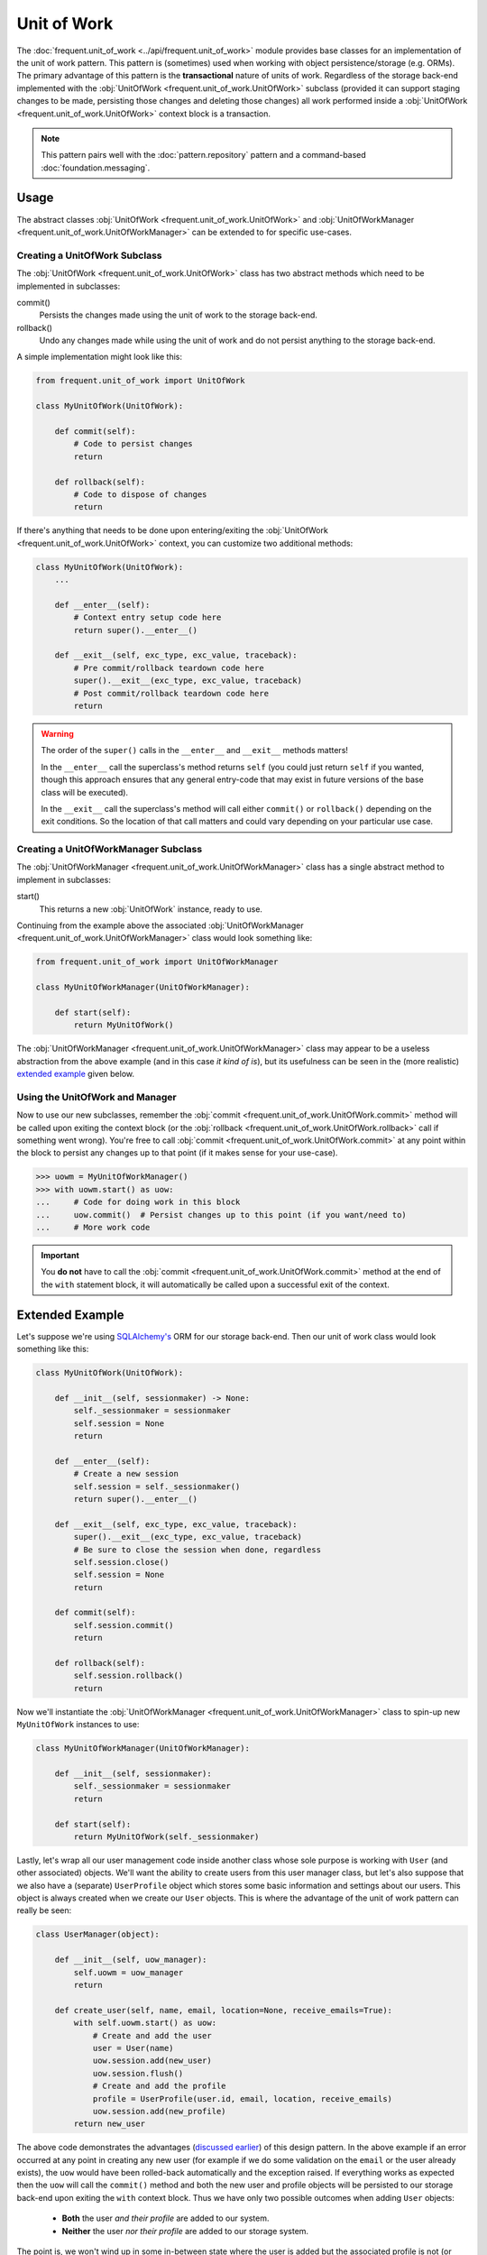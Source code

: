 ############
Unit of Work
############

The :doc:`frequent.unit_of_work <../api/frequent.unit_of_work>` module provides
base classes for an implementation of the unit of work pattern.  This pattern
is (sometimes) used when working with object persistence/storage (e.g. ORMs).
The primary advantage of this pattern is the **transactional** nature of units
of work.  Regardless of the storage back-end implemented with the
:obj:`UnitOfWork <frequent.unit_of_work.UnitOfWork>` subclass (provided it can
support staging changes to be made, persisting those changes and deleting those
changes) all work performed inside a
:obj:`UnitOfWork <frequent.unit_of_work.UnitOfWork>` context block is a
transaction.

.. note::

    This pattern pairs well with the :doc:`pattern.repository` pattern and a
    command-based :doc:`foundation.messaging`.


Usage
=====

The abstract classes :obj:`UnitOfWork <frequent.unit_of_work.UnitOfWork>` and
:obj:`UnitOfWorkManager <frequent.unit_of_work.UnitOfWorkManager>` can be
extended to for specific use-cases.


Creating a UnitOfWork Subclass
------------------------------

The :obj:`UnitOfWork <frequent.unit_of_work.UnitOfWork>` class has two abstract
methods which need to be implemented in subclasses:

commit()
    Persists the changes made using the unit of work to the storage back-end.

rollback()
    Undo any changes made while using the unit of work and do not persist
    anything to the storage back-end.

A simple implementation might look like this:

.. code-block:: python

    from frequent.unit_of_work import UnitOfWork

    class MyUnitOfWork(UnitOfWork):

        def commit(self):
            # Code to persist changes
            return

        def rollback(self):
            # Code to dispose of changes
            return

If there's anything that needs to be done upon entering/exiting the
:obj:`UnitOfWork <frequent.unit_of_work.UnitOfWork>` context, you can customize
two additional methods:

.. code-block:: python

    class MyUnitOfWork(UnitOfWork):
        ...

        def __enter__(self):
            # Context entry setup code here
            return super().__enter__()

        def __exit__(self, exc_type, exc_value, traceback):
            # Pre commit/rollback teardown code here
            super().__exit__(exc_type, exc_value, traceback)
            # Post commit/rollback teardown code here
            return

.. warning::

    The order of the ``super()`` calls in the ``__enter__`` and ``__exit__``
    methods matters!

    In the ``__enter__`` call the superclass's method returns ``self`` (you
    could just return ``self`` if you wanted, though this approach ensures that
    any general entry-code that may exist in future versions of the base class
    will be executed).

    In the ``__exit__`` call the superclass's method will call either
    ``commit()`` or ``rollback()`` depending on the exit conditions.  So the
    location of that call matters and could vary depending on your particular
    use case.


Creating a UnitOfWorkManager Subclass
-------------------------------------

The :obj:`UnitOfWorkManager <frequent.unit_of_work.UnitOfWorkManager>` class
has a single abstract method to implement in subclasses:

start()
    This returns a new :obj:`UnitOfWork` instance, ready to use.

Continuing from the example above the associated
:obj:`UnitOfWorkManager <frequent.unit_of_work.UnitOfWorkManager>` class would
look something like:

.. code-block:: python

    from frequent.unit_of_work import UnitOfWorkManager

    class MyUnitOfWorkManager(UnitOfWorkManager):

        def start(self):
            return MyUnitOfWork()

The :obj:`UnitOfWorkManager <frequent.unit_of_work.UnitOfWorkManager>` class may
appear to be a useless abstraction from the above example (and in this case *it
kind of is*), but its usefulness can be seen in the (more realistic)
`extended example <Extended Example>`_ given below.


Using the UnitOfWork and Manager
--------------------------------

Now to use our new subclasses, remember the
:obj:`commit <frequent.unit_of_work.UnitOfWork.commit>` method will be called
upon exiting the context block (or the
:obj:`rollback <frequent.unit_of_work.UnitOfWork.rollback>` call if something
went wrong).  You're free to call
:obj:`commit <frequent.unit_of_work.UnitOfWork.commit>` at any point within the
block to persist any changes up to that point (if it makes sense for your
use-case).

>>> uowm = MyUnitOfWorkManager()
>>> with uowm.start() as uow:
...     # Code for doing work in this block
...     uow.commit()  # Persist changes up to this point (if you want/need to)
...     # More work code

.. important::

    You **do not** have to call the
    :obj:`commit <frequent.unit_of_work.UnitOfWork.commit>` method at the end
    of the ``with`` statement block, it will automatically be called upon a
    successful exit of the context.


Extended Example
================

Let's suppose we're using `SQLAlchemy's <https://www.sqlalchemy.org/>`_ ORM for
our storage back-end.  Then our unit of work class would look something like
this:

.. code-block:: python

    class MyUnitOfWork(UnitOfWork):

        def __init__(self, sessionmaker) -> None:
            self._sessionmaker = sessionmaker
            self.session = None
            return

        def __enter__(self):
            # Create a new session
            self.session = self._sessionmaker()
            return super().__enter__()

        def __exit__(self, exc_type, exc_value, traceback):
            super().__exit__(exc_type, exc_value, traceback)
            # Be sure to close the session when done, regardless
            self.session.close()
            self.session = None
            return

        def commit(self):
            self.session.commit()
            return

        def rollback(self):
            self.session.rollback()
            return


Now we'll instantiate the
:obj:`UnitOfWorkManager <frequent.unit_of_work.UnitOfWorkManager>` class to
spin-up new ``MyUnitOfWork`` instances to use:

.. code-block:: python

    class MyUnitOfWorkManager(UnitOfWorkManager):

        def __init__(self, sessionmaker):
            self._sessionmaker = sessionmaker
            return

        def start(self):
            return MyUnitOfWork(self._sessionmaker)


Lastly, let's wrap all our user management code inside another class whose sole
purpose is working with ``User`` (and other associated) objects.  We'll want
the ability to create users from this user manager class, but let's also
suppose that we also have a (separate) ``UserProfile`` object which stores some
basic information and settings about our users.  This object is always created
when we create our ``User`` objects.  This is where the advantage of the unit
of work pattern can really be seen:

.. code-block:: python

    class UserManager(object):

        def __init__(self, uow_manager):
            self.uowm = uow_manager
            return

        def create_user(self, name, email, location=None, receive_emails=True):
            with self.uowm.start() as uow:
                # Create and add the user
                user = User(name)
                uow.session.add(new_user)
                uow.session.flush()
                # Create and add the profile
                profile = UserProfile(user.id, email, location, receive_emails)
                uow.session.add(new_profile)
            return new_user


The above code demonstrates the advantages (`discussed earlier <advantages>`_)
of this design pattern.  In the above example if an error occurred at any point in creating
any new user (for example if we do some validation on the ``email`` or the user
already exists), the ``uow`` would have been rolled-back automatically and the
exception raised.  If everything works as expected then the ``uow`` will call
the ``commit()`` method and both the new user and profile objects will be
persisted to our storage back-end upon exiting the ``with`` context block.
Thus we  have only two possible outcomes when adding ``User`` objects:

 - **Both** the user *and their profile* are added to our system.
 - **Neither** the user *nor their profile* are added to our storage system.

The point is, we won't wind up in some in-between state where the user is added
but the associated profile is not (or vice-versa).


Useful Links
============

References
----------

- The unit of work pattern reference, originally from
  `Martin Fowler's <https://martinfowler.com/>`_
  `classic book <https://martinfowler.com/books/eaa.html>`_ on enterprise
  software architecture patterns:

    https://martinfowler.com/eaaCatalog/unitOfWork.html

- For an excellent overview and tutorial of this pattern in Python see this
  post (and the others in the series, as well as the examples in the
  `github repository <https://github.com/bobthemighty/blog-code-samples/tree/master/ports-and-adapters>`_)
  from `Bob Gregory <https://io.made.com/author/bob/>`_:

    https://io.made.com/repository-and-unit-of-work-pattern-in-python/


Frequent API
------------

Module
    :doc:`frequent.unit_of_work <../api/frequent.unit_of_work>`

Abstract Classes
    :obj:`UnitOfWork <frequent.unit_of_work.UnitOfWork>`,
    :obj:`UnitOfWorkManager <frequent.unit_of_work.UnitOfWorkManager>`
